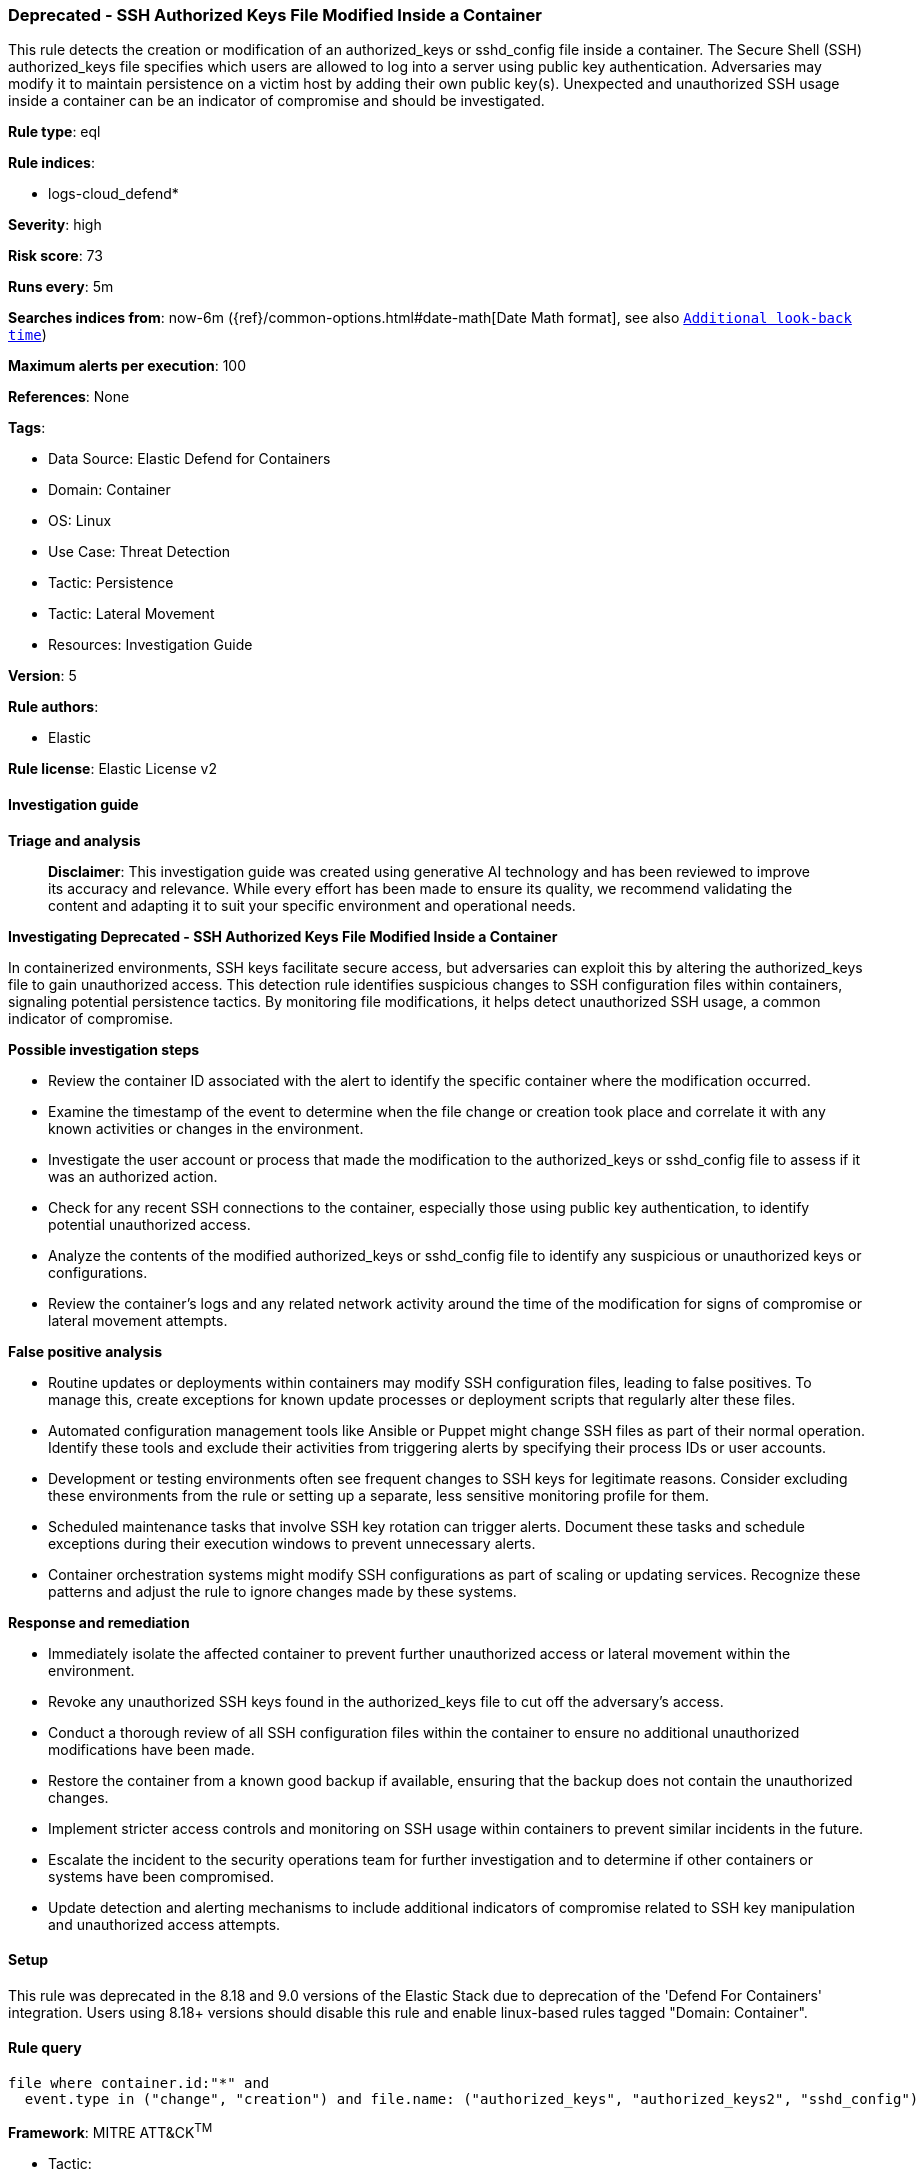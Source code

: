 [[prebuilt-rule-8-14-24-deprecated-ssh-authorized-keys-file-modified-inside-a-container]]
=== Deprecated - SSH Authorized Keys File Modified Inside a Container

This rule detects the creation or modification of an authorized_keys or sshd_config file inside a container. The Secure Shell (SSH) authorized_keys file specifies which users are allowed to log into a server using public key authentication. Adversaries may modify it to maintain persistence on a victim host by adding their own public key(s). Unexpected and unauthorized SSH usage inside a container can be an indicator of compromise and should be investigated.

*Rule type*: eql

*Rule indices*: 

* logs-cloud_defend*

*Severity*: high

*Risk score*: 73

*Runs every*: 5m

*Searches indices from*: now-6m ({ref}/common-options.html#date-math[Date Math format], see also <<rule-schedule, `Additional look-back time`>>)

*Maximum alerts per execution*: 100

*References*: None

*Tags*: 

* Data Source: Elastic Defend for Containers
* Domain: Container
* OS: Linux
* Use Case: Threat Detection
* Tactic: Persistence
* Tactic: Lateral Movement
* Resources: Investigation Guide

*Version*: 5

*Rule authors*: 

* Elastic

*Rule license*: Elastic License v2


==== Investigation guide



*Triage and analysis*


> **Disclaimer**:
> This investigation guide was created using generative AI technology and has been reviewed to improve its accuracy and relevance. While every effort has been made to ensure its quality, we recommend validating the content and adapting it to suit your specific environment and operational needs.


*Investigating Deprecated - SSH Authorized Keys File Modified Inside a Container*


In containerized environments, SSH keys facilitate secure access, but adversaries can exploit this by altering the authorized_keys file to gain unauthorized access. This detection rule identifies suspicious changes to SSH configuration files within containers, signaling potential persistence tactics. By monitoring file modifications, it helps detect unauthorized SSH usage, a common indicator of compromise.


*Possible investigation steps*


- Review the container ID associated with the alert to identify the specific container where the modification occurred.
- Examine the timestamp of the event to determine when the file change or creation took place and correlate it with any known activities or changes in the environment.
- Investigate the user account or process that made the modification to the authorized_keys or sshd_config file to assess if it was an authorized action.
- Check for any recent SSH connections to the container, especially those using public key authentication, to identify potential unauthorized access.
- Analyze the contents of the modified authorized_keys or sshd_config file to identify any suspicious or unauthorized keys or configurations.
- Review the container's logs and any related network activity around the time of the modification for signs of compromise or lateral movement attempts.


*False positive analysis*


- Routine updates or deployments within containers may modify SSH configuration files, leading to false positives. To manage this, create exceptions for known update processes or deployment scripts that regularly alter these files.
- Automated configuration management tools like Ansible or Puppet might change SSH files as part of their normal operation. Identify these tools and exclude their activities from triggering alerts by specifying their process IDs or user accounts.
- Development or testing environments often see frequent changes to SSH keys for legitimate reasons. Consider excluding these environments from the rule or setting up a separate, less sensitive monitoring profile for them.
- Scheduled maintenance tasks that involve SSH key rotation can trigger alerts. Document these tasks and schedule exceptions during their execution windows to prevent unnecessary alerts.
- Container orchestration systems might modify SSH configurations as part of scaling or updating services. Recognize these patterns and adjust the rule to ignore changes made by these systems.


*Response and remediation*


- Immediately isolate the affected container to prevent further unauthorized access or lateral movement within the environment.
- Revoke any unauthorized SSH keys found in the authorized_keys file to cut off the adversary's access.
- Conduct a thorough review of all SSH configuration files within the container to ensure no additional unauthorized modifications have been made.
- Restore the container from a known good backup if available, ensuring that the backup does not contain the unauthorized changes.
- Implement stricter access controls and monitoring on SSH usage within containers to prevent similar incidents in the future.
- Escalate the incident to the security operations team for further investigation and to determine if other containers or systems have been compromised.
- Update detection and alerting mechanisms to include additional indicators of compromise related to SSH key manipulation and unauthorized access attempts.

==== Setup


This rule was deprecated in the 8.18 and 9.0 versions of the Elastic Stack due to deprecation of the 'Defend For Containers' integration. Users using 8.18+ versions should disable this rule and enable linux-based rules tagged "Domain: Container".

==== Rule query


[source, js]
----------------------------------
file where container.id:"*" and
  event.type in ("change", "creation") and file.name: ("authorized_keys", "authorized_keys2", "sshd_config")

----------------------------------

*Framework*: MITRE ATT&CK^TM^

* Tactic:
** Name: Persistence
** ID: TA0003
** Reference URL: https://attack.mitre.org/tactics/TA0003/
* Technique:
** Name: Account Manipulation
** ID: T1098
** Reference URL: https://attack.mitre.org/techniques/T1098/
* Sub-technique:
** Name: SSH Authorized Keys
** ID: T1098.004
** Reference URL: https://attack.mitre.org/techniques/T1098/004/
* Tactic:
** Name: Lateral Movement
** ID: TA0008
** Reference URL: https://attack.mitre.org/tactics/TA0008/
* Technique:
** Name: Remote Services
** ID: T1021
** Reference URL: https://attack.mitre.org/techniques/T1021/
* Sub-technique:
** Name: SSH
** ID: T1021.004
** Reference URL: https://attack.mitre.org/techniques/T1021/004/
* Technique:
** Name: Remote Service Session Hijacking
** ID: T1563
** Reference URL: https://attack.mitre.org/techniques/T1563/
* Sub-technique:
** Name: SSH Hijacking
** ID: T1563.001
** Reference URL: https://attack.mitre.org/techniques/T1563/001/
